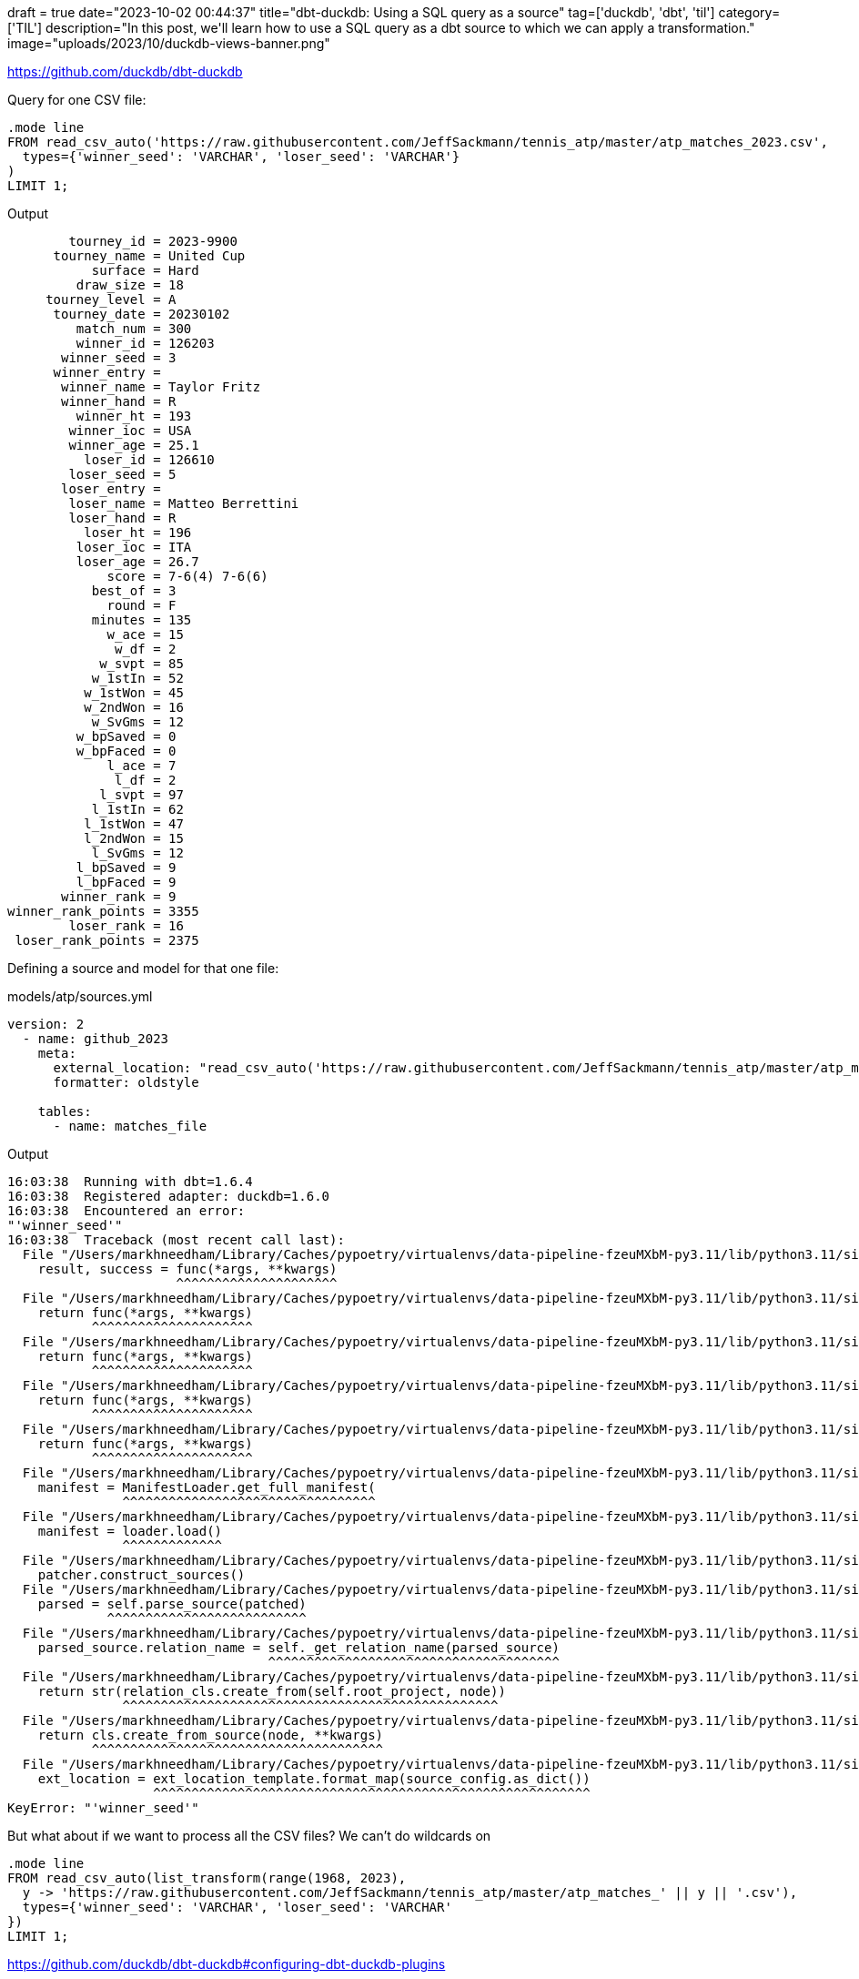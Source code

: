 +++
draft = true
date="2023-10-02 00:44:37"
title="dbt-duckdb: Using a SQL query as a source"
tag=['duckdb', 'dbt', 'til']
category=['TIL']
description="In this post, we'll learn how to use a SQL query as a dbt source to which we can apply a transformation."
image="uploads/2023/10/duckdb-views-banner.png"
+++

:icons: font

https://github.com/duckdb/dbt-duckdb

Query for one CSV file:

[source, sql]
----
.mode line
FROM read_csv_auto('https://raw.githubusercontent.com/JeffSackmann/tennis_atp/master/atp_matches_2023.csv', 
  types={'winner_seed': 'VARCHAR', 'loser_seed': 'VARCHAR'}
)
LIMIT 1;
----

.Output
[source, text]
----
        tourney_id = 2023-9900
      tourney_name = United Cup
           surface = Hard
         draw_size = 18
     tourney_level = A
      tourney_date = 20230102
         match_num = 300
         winner_id = 126203
       winner_seed = 3
      winner_entry = 
       winner_name = Taylor Fritz
       winner_hand = R
         winner_ht = 193
        winner_ioc = USA
        winner_age = 25.1
          loser_id = 126610
        loser_seed = 5
       loser_entry = 
        loser_name = Matteo Berrettini
        loser_hand = R
          loser_ht = 196
         loser_ioc = ITA
         loser_age = 26.7
             score = 7-6(4) 7-6(6)
           best_of = 3
             round = F
           minutes = 135
             w_ace = 15
              w_df = 2
            w_svpt = 85
           w_1stIn = 52
          w_1stWon = 45
          w_2ndWon = 16
           w_SvGms = 12
         w_bpSaved = 0
         w_bpFaced = 0
             l_ace = 7
              l_df = 2
            l_svpt = 97
           l_1stIn = 62
          l_1stWon = 47
          l_2ndWon = 15
           l_SvGms = 12
         l_bpSaved = 9
         l_bpFaced = 9
       winner_rank = 9
winner_rank_points = 3355
        loser_rank = 16
 loser_rank_points = 2375
----

Defining a source and model for that one file:

.models/atp/sources.yml
[source, yml]
----
version: 2
  - name: github_2023
    meta:
      external_location: "read_csv_auto('https://raw.githubusercontent.com/JeffSackmann/tennis_atp/master/atp_matches_2023.csv', types={'winner_seed': 'VARCHAR', 'loser_seed': 'VARCHAR'})"
      formatter: oldstyle

    tables:
      - name: matches_file
----

.Output
[source, text]
----
16:03:38  Running with dbt=1.6.4
16:03:38  Registered adapter: duckdb=1.6.0
16:03:38  Encountered an error:
"'winner_seed'"
16:03:38  Traceback (most recent call last):
  File "/Users/markhneedham/Library/Caches/pypoetry/virtualenvs/data-pipeline-fzeuMXbM-py3.11/lib/python3.11/site-packages/dbt/cli/requires.py", line 87, in wrapper
    result, success = func(*args, **kwargs)
                      ^^^^^^^^^^^^^^^^^^^^^
  File "/Users/markhneedham/Library/Caches/pypoetry/virtualenvs/data-pipeline-fzeuMXbM-py3.11/lib/python3.11/site-packages/dbt/cli/requires.py", line 72, in wrapper
    return func(*args, **kwargs)
           ^^^^^^^^^^^^^^^^^^^^^
  File "/Users/markhneedham/Library/Caches/pypoetry/virtualenvs/data-pipeline-fzeuMXbM-py3.11/lib/python3.11/site-packages/dbt/cli/requires.py", line 143, in wrapper
    return func(*args, **kwargs)
           ^^^^^^^^^^^^^^^^^^^^^
  File "/Users/markhneedham/Library/Caches/pypoetry/virtualenvs/data-pipeline-fzeuMXbM-py3.11/lib/python3.11/site-packages/dbt/cli/requires.py", line 172, in wrapper
    return func(*args, **kwargs)
           ^^^^^^^^^^^^^^^^^^^^^
  File "/Users/markhneedham/Library/Caches/pypoetry/virtualenvs/data-pipeline-fzeuMXbM-py3.11/lib/python3.11/site-packages/dbt/cli/requires.py", line 219, in wrapper
    return func(*args, **kwargs)
           ^^^^^^^^^^^^^^^^^^^^^
  File "/Users/markhneedham/Library/Caches/pypoetry/virtualenvs/data-pipeline-fzeuMXbM-py3.11/lib/python3.11/site-packages/dbt/cli/requires.py", line 246, in wrapper
    manifest = ManifestLoader.get_full_manifest(
               ^^^^^^^^^^^^^^^^^^^^^^^^^^^^^^^^^
  File "/Users/markhneedham/Library/Caches/pypoetry/virtualenvs/data-pipeline-fzeuMXbM-py3.11/lib/python3.11/site-packages/dbt/parser/manifest.py", line 316, in get_full_manifest
    manifest = loader.load()
               ^^^^^^^^^^^^^
  File "/Users/markhneedham/Library/Caches/pypoetry/virtualenvs/data-pipeline-fzeuMXbM-py3.11/lib/python3.11/site-packages/dbt/parser/manifest.py", line 505, in load
    patcher.construct_sources()
  File "/Users/markhneedham/Library/Caches/pypoetry/virtualenvs/data-pipeline-fzeuMXbM-py3.11/lib/python3.11/site-packages/dbt/parser/sources.py", line 85, in construct_sources
    parsed = self.parse_source(patched)
             ^^^^^^^^^^^^^^^^^^^^^^^^^^
  File "/Users/markhneedham/Library/Caches/pypoetry/virtualenvs/data-pipeline-fzeuMXbM-py3.11/lib/python3.11/site-packages/dbt/parser/sources.py", line 189, in parse_source
    parsed_source.relation_name = self._get_relation_name(parsed_source)
                                  ^^^^^^^^^^^^^^^^^^^^^^^^^^^^^^^^^^^^^^
  File "/Users/markhneedham/Library/Caches/pypoetry/virtualenvs/data-pipeline-fzeuMXbM-py3.11/lib/python3.11/site-packages/dbt/parser/sources.py", line 290, in _get_relation_name
    return str(relation_cls.create_from(self.root_project, node))
               ^^^^^^^^^^^^^^^^^^^^^^^^^^^^^^^^^^^^^^^^^^^^^^^^^
  File "/Users/markhneedham/Library/Caches/pypoetry/virtualenvs/data-pipeline-fzeuMXbM-py3.11/lib/python3.11/site-packages/dbt/adapters/base/relation.py", line 259, in create_from
    return cls.create_from_source(node, **kwargs)
           ^^^^^^^^^^^^^^^^^^^^^^^^^^^^^^^^^^^^^^
  File "/Users/markhneedham/Library/Caches/pypoetry/virtualenvs/data-pipeline-fzeuMXbM-py3.11/lib/python3.11/site-packages/dbt/adapters/duckdb/relation.py", line 34, in create_from_source
    ext_location = ext_location_template.format_map(source_config.as_dict())
                   ^^^^^^^^^^^^^^^^^^^^^^^^^^^^^^^^^^^^^^^^^^^^^^^^^^^^^^^^^
KeyError: "'winner_seed'"
----

But what about if we want to process all the CSV files? 
We can't do wildcards on 

[source, sql]
----
.mode line
FROM read_csv_auto(list_transform(range(1968, 2023), 
  y -> 'https://raw.githubusercontent.com/JeffSackmann/tennis_atp/master/atp_matches_' || y || '.csv'), 
  types={'winner_seed': 'VARCHAR', 'loser_seed': 'VARCHAR'
})
LIMIT 1;
----


https://github.com/duckdb/dbt-duckdb#configuring-dbt-duckdb-plugins

.models/atp/sources.yml
[source, yml]
----
version: 2
sources:
  - name: github
    meta:
      external_location: "(FROM read_csv_auto(list_transform(range(1968, 2023), y -> 'https://raw.githubusercontent.com/JeffSackmann/tennis_atp/master/atp_matches_' || y || '.csv'), types={'winner_seed': 'VARCHAR', 'loser_seed': 'VARCHAR'}))"
      formatter: oldstyle

    tables:
      - name: matches_file
----

.models/atp/matches_csv.sql
[source, sql]
----
{{ config(materialized='external', location='output/matches.csv', format='csv')}}
SELECT 
    COLUMNS(col -> NOT  regexp_matches(col, 'w_.*') AND NOT regexp_matches(col, 'l_.*'))
FROM {{ source('github', 'matches_file') }}
----